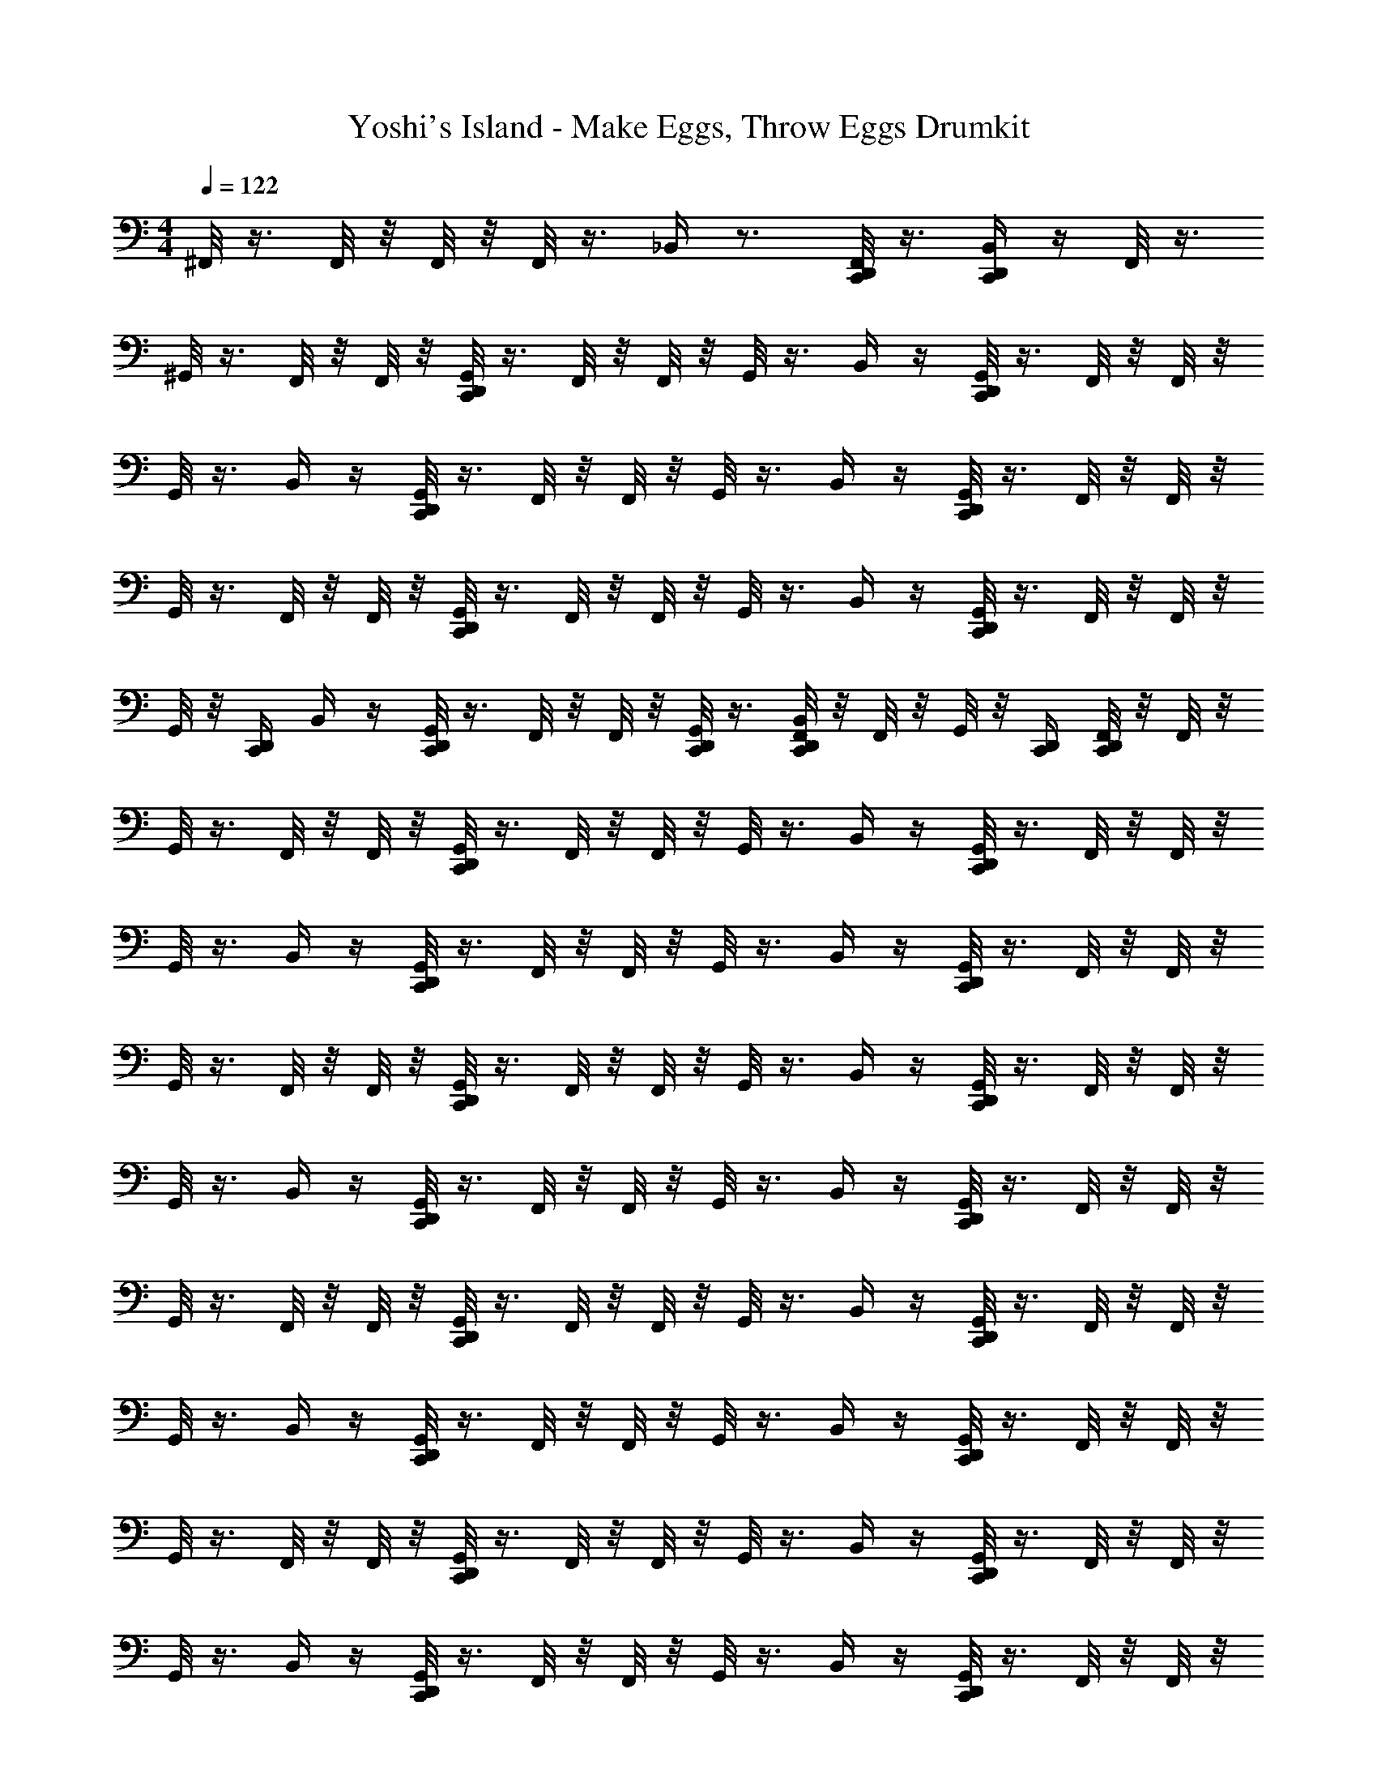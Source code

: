 X: 1
T: Yoshi's Island - Make Eggs, Throw Eggs Drumkit
Z: ABC Generated by Starbound Composer v0.8.7
L: 1/4
M: 4/4
Q: 1/4=122
K: C
^F,,/8 z3/8 F,,/8 z/8 F,,/8 z/8 F,,/8 z3/8 _B,,/4 z3/4 [F,,/8C,,/4D,,/4] z3/8 [C,,/4D,,/4B,,/4] z/4 F,,/8 z3/8 
^G,,/8 z3/8 F,,/8 z/8 F,,/8 z/8 [G,,/8C,,/4D,,/4] z3/8 F,,/8 z/8 F,,/8 z/8 G,,/8 z3/8 B,,/4 z/4 [G,,/8C,,/4D,,/4] z3/8 F,,/8 z/8 F,,/8 z/8 
G,,/8 z3/8 B,,/4 z/4 [G,,/8C,,/4D,,/4] z3/8 F,,/8 z/8 F,,/8 z/8 G,,/8 z3/8 B,,/4 z/4 [G,,/8C,,/4D,,/4] z3/8 F,,/8 z/8 F,,/8 z/8 
G,,/8 z3/8 F,,/8 z/8 F,,/8 z/8 [G,,/8C,,/4D,,/4] z3/8 F,,/8 z/8 F,,/8 z/8 G,,/8 z3/8 B,,/4 z/4 [G,,/8C,,/4D,,/4] z3/8 F,,/8 z/8 F,,/8 z/8 
G,,/8 z/8 [C,,/4D,,/4] B,,/4 z/4 [G,,/8C,,/4D,,/4] z3/8 F,,/8 z/8 F,,/8 z/8 [G,,/8C,,/4D,,/4] z3/8 [F,,/8D,,/4C,,/4B,,/4] z/8 F,,/8 z/8 G,,/8 z/8 [C,,/4D,,/4] [F,,/8C,,/4D,,/4] z/8 F,,/8 z/8 
G,,/8 z3/8 F,,/8 z/8 F,,/8 z/8 [G,,/8C,,/4D,,/4] z3/8 F,,/8 z/8 F,,/8 z/8 G,,/8 z3/8 B,,/4 z/4 [G,,/8C,,/4D,,/4] z3/8 F,,/8 z/8 F,,/8 z/8 
G,,/8 z3/8 B,,/4 z/4 [G,,/8C,,/4D,,/4] z3/8 F,,/8 z/8 F,,/8 z/8 G,,/8 z3/8 B,,/4 z/4 [G,,/8C,,/4D,,/4] z3/8 F,,/8 z/8 F,,/8 z/8 
G,,/8 z3/8 F,,/8 z/8 F,,/8 z/8 [G,,/8C,,/4D,,/4] z3/8 F,,/8 z/8 F,,/8 z/8 G,,/8 z3/8 B,,/4 z/4 [G,,/8C,,/4D,,/4] z3/8 F,,/8 z/8 F,,/8 z/8 
G,,/8 z3/8 B,,/4 z/4 [G,,/8C,,/4D,,/4] z3/8 F,,/8 z/8 F,,/8 z/8 G,,/8 z3/8 B,,/4 z/4 [G,,/8C,,/4D,,/4] z3/8 F,,/8 z/8 F,,/8 z/8 
G,,/8 z3/8 F,,/8 z/8 F,,/8 z/8 [G,,/8C,,/4D,,/4] z3/8 F,,/8 z/8 F,,/8 z/8 G,,/8 z3/8 B,,/4 z/4 [G,,/8C,,/4D,,/4] z3/8 F,,/8 z/8 F,,/8 z/8 
G,,/8 z3/8 B,,/4 z/4 [G,,/8C,,/4D,,/4] z3/8 F,,/8 z/8 F,,/8 z/8 G,,/8 z3/8 B,,/4 z/4 [G,,/8C,,/4D,,/4] z3/8 F,,/8 z/8 F,,/8 z/8 
G,,/8 z3/8 F,,/8 z/8 F,,/8 z/8 [G,,/8C,,/4D,,/4] z3/8 F,,/8 z/8 F,,/8 z/8 G,,/8 z3/8 B,,/4 z/4 [G,,/8C,,/4D,,/4] z3/8 F,,/8 z/8 F,,/8 z/8 
G,,/8 z3/8 B,,/4 z/4 [G,,/8C,,/4D,,/4] z3/8 F,,/8 z/8 F,,/8 z/8 G,,/8 z3/8 B,,/4 z/4 [G,,/8C,,/4D,,/4] z3/8 F,,/8 z/8 F,,/8 z/8 
G,,/8 z3/8 F,,/8 z/8 F,,/8 z/8 [G,,/8C,,/4D,,/4] z3/8 F,,/8 z/8 F,,/8 z/8 G,,/8 z3/8 B,,/4 z/4 [G,,/8C,,/4D,,/4] z3/8 F,,/8 z/8 F,,/8 z/8 
G,,/8 z3/8 B,,/4 z/4 [G,,/8C,,/4D,,/4] z3/8 F,,/8 z/8 F,,/8 z/8 G,,/8 z3/8 B,,/4 z/4 [G,,/8C,,/4D,,/4] z3/8 F,,/8 z/8 F,,/8 z/8 
G,,/8 z3/8 F,,/8 z/8 F,,/8 z/8 [G,,/8C,,/4D,,/4] z3/8 F,,/8 z/8 F,,/8 z/8 G,,/8 z3/8 B,,/4 z/4 [G,,/8C,,/4D,,/4] z3/8 F,,/8 z/8 F,,/8 z/8 
G,,/8 z/8 [C,,/4D,,/4] B,,/4 z/4 [G,,/8C,,/4D,,/4] z3/8 F,,/8 z/8 F,,/8 z/8 [G,,/8C,,/4D,,/4] z3/8 [F,,/8D,,/4C,,/4B,,/4] z/8 F,,/8 z/8 G,,/8 z/8 [C,,/4D,,/4] [F,,/8C,,/4D,,/4] z/8 F,,/8 z/8 
G,,/8 z3/8 F,,/8 z/8 F,,/8 z/8 [G,,/8C,,/4D,,/4] z3/8 F,,/8 z/8 F,,/8 z/8 G,,/8 z3/8 B,,/4 z/4 [G,,/8C,,/4D,,/4] z3/8 F,,/8 z/8 F,,/8 z/8 
G,,/8 z3/8 B,,/4 z/4 [G,,/8C,,/4D,,/4] z3/8 F,,/8 z/8 F,,/8 z/8 [G,,/8D,,/4C,,/4] z3/8 [C,,/4D,,/4B,,/4] z/4 [G,,/8C,,/4D,,/4] z/8 [C,,/4D,,/4] F,,/8 z/8 F,,/8 z/8 
G,,/8 z3/8 F,,/8 z/8 F,,/8 z/8 [G,,/8C,,/4D,,/4] z3/8 F,,/8 z/8 F,,/8 z/8 G,,/8 z3/8 B,,/4 z/4 [G,,/8C,,/4D,,/4] z3/8 F,,/8 z/8 F,,/8 z/8 
G,,/8 z3/8 B,,/4 z/4 [G,,/8C,,/4D,,/4] z3/8 F,,/8 z/8 F,,/8 z/8 [G,,/8D,,/4C,,/4] z3/8 [C,,/4D,,/4B,,/4] z/4 [G,,/8C,,/4D,,/4] z/8 [C,,/4D,,/4] F,,/8 z/8 F,,/8 z/8 
G,,/8 z3/8 F,,/8 z/8 F,,/8 z/8 [G,,/8C,,/4D,,/4] z3/8 F,,/8 z/8 F,,/8 z/8 G,,/8 z3/8 B,,/4 z/4 [G,,/8C,,/4D,,/4] z3/8 F,,/8 z/8 F,,/8 z/8 
G,,/8 z3/8 B,,/4 z/4 [G,,/8C,,/4D,,/4] z3/8 F,,/8 z/8 F,,/8 z/8 [G,,/8D,,/4C,,/4] z3/8 [C,,/4D,,/4B,,/4] z/4 [G,,/8C,,/4D,,/4] z/8 [C,,/4D,,/4] F,,/8 z/8 F,,/8 z/8 
G,,/8 z3/8 F,,/8 z/8 F,,/8 z/8 [G,,/8C,,/4D,,/4] z3/8 F,,/8 z/8 F,,/8 z/8 G,,/8 z3/8 B,,/4 z/4 [G,,/8C,,/4D,,/4] z3/8 F,,/8 z/8 F,,/8 z/8 
G,,/8 z3/8 B,,/4 z/4 [G,,/8C,,/4D,,/4] z3/8 F,,/8 z/8 F,,/8 z/8 [G,,/8D,,/4C,,/4] z3/8 [C,,/4D,,/4B,,/4] z/4 [G,,/8C,,/4D,,/4] z/8 [C,,/4D,,/4] F,,/8 z/8 F,,/8 z/8 
G,,/8 z3/8 F,,/8 z/8 F,,/8 z/8 [G,,/8C,,/4D,,/4] z3/8 F,,/8 z/8 F,,/8 z/8 G,,/8 z3/8 B,,/4 z/4 [G,,/8C,,/4D,,/4] z3/8 F,,/8 z/8 F,,/8 z/8 
G,,/8 z3/8 B,,/4 z/4 [G,,/8C,,/4D,,/4] z3/8 F,,/8 z/8 F,,/8 z/8 [G,,/8D,,/4C,,/4] z3/8 [C,,/4D,,/4B,,/4] z/4 [G,,/8C,,/4D,,/4] z/8 [C,,/4D,,/4] F,,/8 z/8 F,,/8 z/8 
G,,/8 z3/8 F,,/8 z/8 F,,/8 z/8 [G,,/8C,,/4D,,/4] z3/8 F,,/8 z/8 F,,/8 z/8 G,,/8 z3/8 B,,/4 z/4 [G,,/8C,,/4D,,/4] z3/8 F,,/8 z/8 F,,/8 z/8 
G,,/8 z3/8 B,,/4 z/4 [G,,/8C,,/4D,,/4] z3/8 F,,/8 z/8 F,,/8 z/8 [G,,/8D,,/4C,,/4] z3/8 [C,,/4D,,/4B,,/4] z/4 [G,,/8C,,/4D,,/4] z/8 [C,,/4D,,/4] F,,/8 z/8 F,,/8 z/8 
G,,/8 z3/8 F,,/8 z/8 F,,/8 z/8 [G,,/8C,,/4D,,/4] z3/8 F,,/8 z/8 F,,/8 z/8 G,,/8 z3/8 B,,/4 z/4 [G,,/8C,,/4D,,/4] z3/8 F,,/8 z/8 F,,/8 z/8 
G,,/8 z3/8 B,,/4 z/4 [G,,/8C,,/4D,,/4] z3/8 F,,/8 z/8 F,,/8 z/8 G,,/8 z3/8 B,,/4 z/4 [G,,/8C,,/4D,,/4] z3/8 F,,/8 z/8 F,,/8 z/8 
G,,/8 z3/8 F,,/8 z/8 F,,/8 z/8 [G,,/8C,,/4D,,/4] z3/8 F,,/8 z/8 F,,/8 z/8 G,,/8 z3/8 B,,/4 z/4 [G,,/8C,,/4D,,/4] z3/8 F,,/8 z/8 F,,/8 z/8 
G,,/8 z/8 [C,,/4D,,/4] B,,/4 z/4 [G,,/8C,,/4D,,/4] z3/8 F,,/8 z/8 F,,/8 z/8 [G,,/8C,,/4D,,/4] z3/8 [F,,/8D,,/4C,,/4B,,/4] z/8 F,,/8 z/8 G,,/8 z/8 [C,,/4D,,/4] [F,,/8C,,/4D,,/4] z/8 F,,/8 z/8 
G,,/8 z3/8 F,,/8 z/8 F,,/8 z/8 [G,,/8C,,/4D,,/4] z3/8 F,,/8 z/8 F,,/8 z/8 G,,/8 z3/8 B,,/4 z/4 [G,,/8C,,/4D,,/4] z3/8 F,,/8 z/8 F,,/8 z/8 
G,,/8 z3/8 B,,/4 z/4 [G,,/8C,,/4D,,/4] z3/8 F,,/8 z/8 F,,/8 z/8 G,,/8 z3/8 B,,/4 z/4 [G,,/8C,,/4D,,/4] z3/8 F,,/8 z/8 F,,/8 z/8 
G,,/8 z3/8 F,,/8 z/8 F,,/8 z/8 [G,,/8C,,/4D,,/4] z3/8 F,,/8 z/8 F,,/8 z/8 G,,/8 z3/8 B,,/4 z/4 [G,,/8C,,/4D,,/4] z3/8 F,,/8 z/8 F,,/8 z/8 
G,,/8 z3/8 B,,/4 z/4 [G,,/8C,,/4D,,/4] z3/8 F,,/8 z/8 F,,/8 z/8 G,,/8 z3/8 B,,/4 z/4 [G,,/8C,,/4D,,/4] z3/8 F,,/8 z/8 F,,/8 z/8 
G,,/8 z3/8 F,,/8 z/8 F,,/8 z/8 [G,,/8C,,/4D,,/4] z3/8 F,,/8 z/8 F,,/8 z/8 G,,/8 z3/8 B,,/4 z/4 [G,,/8C,,/4D,,/4] z3/8 F,,/8 z/8 F,,/8 z/8 
G,,/8 z3/8 B,,/4 z/4 [G,,/8C,,/4D,,/4] z3/8 F,,/8 z/8 F,,/8 z/8 G,,/8 z3/8 B,,/4 z/4 [G,,/8C,,/4D,,/4] z3/8 F,,/8 z/8 F,,/8 z/8 
G,,/8 z3/8 F,,/8 z/8 F,,/8 z/8 [G,,/8C,,/4D,,/4] z3/8 F,,/8 z/8 F,,/8 z/8 G,,/8 z3/8 B,,/4 z/4 [G,,/8C,,/4D,,/4] z3/8 F,,/8 z/8 F,,/8 z/8 
G,,/8 z3/8 B,,/4 z/4 [G,,/8C,,/4D,,/4] z3/8 F,,/8 z/8 F,,/8 z/8 G,,/8 z3/8 B,,/4 z/4 [G,,/8C,,/4D,,/4] z3/8 F,,/8 z/8 F,,/8 z/8 
G,,/8 z3/8 F,,/8 z/8 F,,/8 z/8 [G,,/8C,,/4D,,/4] z3/8 F,,/8 z/8 F,,/8 z/8 G,,/8 z3/8 B,,/4 z/4 [G,,/8C,,/4D,,/4] z3/8 F,,/8 z/8 F,,/8 z/8 
G,,/8 z3/8 B,,/4 z/4 [G,,/8C,,/4D,,/4] z3/8 F,,/8 z/8 F,,/8 z/8 G,,/8 z3/8 B,,/4 z/4 [G,,/8C,,/4D,,/4] z3/8 F,,/8 z/8 F,,/8 z/8 
G,,/8 z3/8 F,,/8 z/8 F,,/8 z/8 [G,,/8C,,/4D,,/4] z3/8 F,,/8 z/8 F,,/8 z/8 G,,/8 z3/8 B,,/4 z/4 [G,,/8C,,/4D,,/4] z3/8 F,,/8 z/8 F,,/8 z/8 
G,,/8 z/8 [C,,/4D,,/4] B,,/4 z/4 [G,,/8C,,/4D,,/4] z3/8 F,,/8 z/8 F,,/8 z/8 [G,,/8C,,/4D,,/4] z3/8 [F,,/8D,,/4C,,/4B,,/4] z/8 F,,/8 z/8 G,,/8 z/8 [C,,/4D,,/4] [F,,/8C,,/4D,,/4] z/8 F,,/8 z/8 
G,,/8 z3/8 F,,/8 z/8 F,,/8 z/8 [G,,/8C,,/4D,,/4] z3/8 F,,/8 z/8 F,,/8 z/8 G,,/8 z3/8 B,,/4 z/4 [G,,/8C,,/4D,,/4] z3/8 F,,/8 z/8 F,,/8 z/8 
G,,/8 z3/8 B,,/4 z/4 [G,,/8C,,/4D,,/4] z3/8 F,,/8 z/8 F,,/8 z/8 [G,,/8D,,/4C,,/4] z3/8 [C,,/4D,,/4B,,/4] z/4 [G,,/8C,,/4D,,/4] z/8 [C,,/4D,,/4] F,,/8 z/8 F,,/8 z/8 
G,,/8 z3/8 F,,/8 z/8 F,,/8 z/8 [G,,/8C,,/4D,,/4] z3/8 F,,/8 z/8 F,,/8 z/8 G,,/8 z3/8 B,,/4 z/4 [G,,/8C,,/4D,,/4] z3/8 F,,/8 z/8 F,,/8 z/8 
G,,/8 z3/8 B,,/4 z/4 [G,,/8C,,/4D,,/4] z3/8 F,,/8 z/8 F,,/8 z/8 [G,,/8D,,/4C,,/4] z3/8 [C,,/4D,,/4B,,/4] z/4 [G,,/8C,,/4D,,/4] z/8 [C,,/4D,,/4] F,,/8 z/8 F,,/8 z/8 
G,,/8 z3/8 F,,/8 z/8 F,,/8 z/8 [G,,/8C,,/4D,,/4] z3/8 F,,/8 z/8 F,,/8 z/8 G,,/8 z3/8 B,,/4 z/4 [G,,/8C,,/4D,,/4] z3/8 F,,/8 z/8 F,,/8 z/8 
G,,/8 z3/8 B,,/4 z/4 [G,,/8C,,/4D,,/4] z3/8 F,,/8 z/8 F,,/8 z/8 [G,,/8D,,/4C,,/4] z3/8 [C,,/4D,,/4B,,/4] z/4 [G,,/8C,,/4D,,/4] z/8 [C,,/4D,,/4] F,,/8 z/8 F,,/8 z/8 
G,,/8 z3/8 F,,/8 z/8 F,,/8 z/8 [G,,/8C,,/4D,,/4] z3/8 F,,/8 z/8 F,,/8 z/8 G,,/8 z3/8 B,,/4 z/4 [G,,/8C,,/4D,,/4] z3/8 F,,/8 z/8 F,,/8 z/8 
G,,/8 z3/8 B,,/4 z/4 [G,,/8C,,/4D,,/4] z3/8 F,,/8 z/8 F,,/8 z/8 [G,,/8D,,/4C,,/4] z3/8 [C,,/4D,,/4B,,/4] z/4 [G,,/8C,,/4D,,/4] z/8 [C,,/4D,,/4] F,,/8 z/8 F,,/8 z/8 
G,,/8 z3/8 F,,/8 z/8 F,,/8 z/8 [G,,/8C,,/4D,,/4] z3/8 F,,/8 z/8 F,,/8 z/8 G,,/8 z3/8 B,,/4 z/4 [G,,/8C,,/4D,,/4] z3/8 F,,/8 z/8 F,,/8 z/8 
G,,/9 z7/18 B,,/4 z/4 [G,,/9C,,/4D,,/4] z7/18 F,,/9 z5/36 F,,3/28 z/7 [G,,/9D,,/4C,,/4] z7/18 [C,,/4D,,/4B,,/4] z/4 [G,,/9C,,/4D,,/4] z5/36 [C,,/4D,,/4] F,,/9 z5/36 F,,3/28 z/7 
G,,/9 z7/18 F,,/9 z5/36 F,,3/28 z/7 [G,,/9C,,/4D,,/4] z7/18 F,,/9 z5/36 F,,3/28 z/7 G,,/9 z7/18 B,,/4 z/4 [G,,/9C,,/4D,,/4] z7/18 F,,/9 z5/36 F,,3/28 z/7 
G,,/9 z7/18 B,,/4 z/4 [G,,/9C,,/4D,,/4] z7/18 F,,/9 z5/36 F,,3/28 z/7 [G,,/9D,,/4C,,/4] z7/18 [C,,/4D,,/4B,,/4] z/4 [G,,/9C,,/4D,,/4] z5/36 [C,,/4D,,/4] F,,/9 z5/36 F,,3/28 

